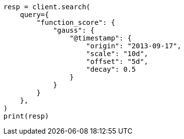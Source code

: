 // This file is autogenerated, DO NOT EDIT
// query-dsl/function-score-query.asciidoc:380

[source, python]
----
resp = client.search(
    query={
        "function_score": {
            "gauss": {
                "@timestamp": {
                    "origin": "2013-09-17",
                    "scale": "10d",
                    "offset": "5d",
                    "decay": 0.5
                }
            }
        }
    },
)
print(resp)
----
